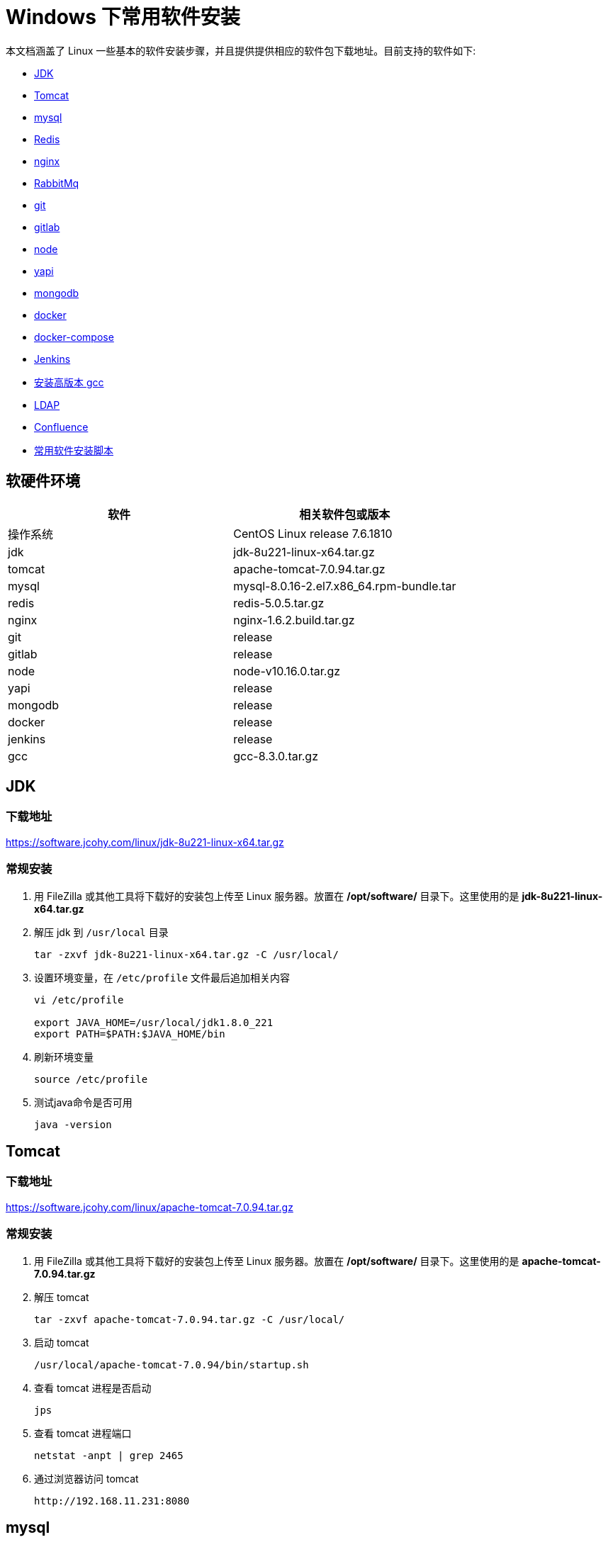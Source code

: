 
[install]
= Windows 下常用软件安装

本文档涵盖了 Linux 一些基本的软件安装步骤，并且提供提供相应的软件包下载地址。目前支持的软件如下:

* <<jdk>>
* <<tomcat>>
* <<mysql>>
* <<redis>>
* <<nginx>>
* <<RabbitMq>>
* <<git>>
* <<gitlab>>
* <<node>>
* <<yapi>>
* <<mongodb>>
* <<docker>>
* <<docker-compose>>
* <<jenkins>>
* <<gcc>>
* <<ldap>>
* <<Confluence>>
* <<useage>>

== 软硬件环境


|===
| 软件 | 相关软件包或版本

| 操作系统
| CentOS Linux release 7.6.1810

| jdk
| jdk-8u221-linux-x64.tar.gz

| tomcat
| apache-tomcat-7.0.94.tar.gz

| mysql
| mysql-8.0.16-2.el7.x86_64.rpm-bundle.tar

| redis
| redis-5.0.5.tar.gz

| nginx
| nginx-1.6.2.build.tar.gz

| git
| release

| gitlab
| release

| node
| node-v10.16.0.tar.gz

| yapi
| release

| mongodb
| release

| docker
| release

| jenkins
| release

| gcc
| gcc-8.3.0.tar.gz
|===

[[jdk]]
== JDK

=== 下载地址

https://software.jcohy.com/linux/jdk-8u221-linux-x64.tar.gz[https://software.jcohy.com/linux/jdk-8u221-linux-x64.tar.gz]

=== 常规安装

. 用 FileZilla 或其他工具将下载好的安装包上传至 Linux 服务器。放置在 **/opt/software/** 目录下。这里使用的是 **jdk-8u221-linux-x64.tar.gz**

. 解压 jdk 到 `/usr/local` 目录
+
[source,shell]
----
tar -zxvf jdk-8u221-linux-x64.tar.gz -C /usr/local/
----

. 设置环境变量，在 `/etc/profile` 文件最后追加相关内容
+
[source,shell]
----
vi /etc/profile

export JAVA_HOME=/usr/local/jdk1.8.0_221
export PATH=$PATH:$JAVA_HOME/bin
----

. 刷新环境变量
+
[source,shell]
----
source /etc/profile
----

. 测试java命令是否可用
+
[source,shell]
----
java -version
----

[[tomcat]]
== Tomcat

=== 下载地址

https://software.jcohy.com/linux/apache-tomcat-7.0.94.tar.gz[https://software.jcohy.com/linux/apache-tomcat-7.0.94.tar.gz]

=== 常规安装

. 用 FileZilla 或其他工具将下载好的安装包上传至 Linux 服务器。放置在 **/opt/software/** 目录下。这里使用的是 **apache-tomcat-7.0.94.tar.gz**

. 解压 tomcat
+
[source,shell]
----
tar -zxvf apache-tomcat-7.0.94.tar.gz -C /usr/local/
----

. 启动 tomcat
+
[source,shell]
----
/usr/local/apache-tomcat-7.0.94/bin/startup.sh
----

. 查看 tomcat 进程是否启动
+
[source,shell]
----
jps
----

. 查看 tomcat 进程端口
+
[source,shell]
----
netstat -anpt | grep 2465
----

. 通过浏览器访问 tomcat
+
[source,shell]
----
http://192.168.11.231:8080
----

[[mysql]]
== mysql

=== 下载地址

https://software.jcohy.com/linux/mysql-8.0.19-1.el7.x86_64.rpm-bundle.tar[https://software.jcohy.com/linux/mysql-8.0.19-1.el7.x86_64.rpm-bundle.tar]

=== 常规安装

. 用 FileZilla 或其他工具将下载好的安装包上传至 Linux 服务器。放置在 **/opt/software/** 目录下。这里使用的是 **mysql-8.0.19-1.el7.x86_64.rpm-bundle.tar**

. 解压 mysql
+
[source,shell]
----
	mkdir -p /usr/local/mysql
	tar -xvf mysql-8.0.19-1.el7.x86_64.rpm-bundle.tar
----

. centos7 默认集成了 MariaDB，而安装 mysql 的话会和 mariadb 的文件冲突，所以需要先卸载掉 mariadb
+
[source,shell]
----
	yum remove mariadb
	rpm -qa|grep mariadb-libs
	rpm -e mariadb-libs-5.5.60-1.el7_5.x86_64 --nodeps
----

. 安装相关依赖
+
[source,shell]
----
yum search libaio  # 检索相关信息
yum install -y libaio # 安装依赖包

yum search net-tools
yum install -y net-tools

yum search perl
yum install -y perl

yum install -y numactl
----

. mysql rpm 安装顺序
+
[source,xml]
----
rpm -ivh mysql-community-common-8.0.19-1.el7.x86_64.rpm
rpm -ivh mysql-community-libs-8.0.19-1.el7.x86_64.rpm
rpm -ivh mysql-community-client-8.0.19-1.el7.x86_64.rpm
rpm -ivh mysql-community-server-8.0.19-1.el7.x86_64.rpm
----

. 设置开机启动
+
[source,shell]
----
systemctl enable mysqld
----

. 启动mysql
+
[source,shell]
----
systemctl start mysqld
----

. mysql 安装完成之后，在 `/var/log/mysqld.log` 文件中给 root 生成了一个默认密码。通过下面的方式找到 root 默认密码，然后登录 mysql 进行修改：
+
[source,shell]
----
grep 'temporary password' /var/log/mysqld.log

mysql -uroot -p
----

. 登录上去后，使用下列语句更新密码
+
[source,shell]
----
 ALTER USER 'root'@'localhost' IDENTIFIED BY 'jia_chao23@126.com';
----
+
mysql 5.8 修改密码加密方式，改成 `mysql_native_password`,然后修改密码
+
[source,shell]
----
 #查看密码加密方式
 use mysql
 select host,user,plugin  from mysql.user;

 ALTER USER 'root'@'%' IDENTIFIED WITH mysql_native_password BY 'jia_chao23@126.com';
 ALTER USER 'root'@'%' IDENTIFIED BY 'jia_chao23@126.com';
 ALTER USER 'root'@'localhost' IDENTIFIED WITH mysql_native_password BY 'jia_chao23@126.com';
 ALTER USER 'root'@'localhost' IDENTIFIED BY 'jia_chao23@126.com';
 flush privileges;
----

. 修改密码策略
+
mysql8.0 默认安装了密码安全检查插件（validate_password），默认密码检查策略要求密码必须包含：大小写字母、数字和特殊符号，并且长度不能少于 `8` 位。否则会提示 ERROR 1819 (HY000): Your
password does not satisfy the current policy requirements 错误，如下图所示：
+

image::https://jcohy-study.oss-cn-beijing.aliyuncs.com/images/linux-install1.jpg[]
+
====
[source,shell]
----
#查看密码策略的相关信息
show variables like '%password%';
----
validate_password_policy：密码策略，默认为 MEDIUM 策略

validate_password_dictionary_file：密码策略文件，策略为 STRONG 才需要

validate_password_length：密码最少长度

validate_password_mixed_case_count：大小写字符长度，至少1个

validate_password_number_count ：数字至少1个

validate_password_special_char_count：特殊字符至少1个

*上述参数是默认策略**MEDIUM**的密码检查规则*

====
+
[source,shell]
----
set global validate_password_policy=0;
select @@validate_password_length;
set global validate_password_length=1;
----

. 添加远程登录用户
+
[source,shell]
----
GRANT ALL PRIVILEGES ON *.* TO 'jiac'@'%' IDENTIFIED BY 'jiac0917!' WITH GRANT OPTION;
----

. 配置默认编码为 utf8
+
[source,shell]
----
#修改/etc/my.cnf配置文件，在[mysqld]下添加编码配置，如下所示：
[mysqld]
character_set_server=utf8
init_connect='SET NAMES utf8'
----

. 开启端口访问
+
[source,shell]
----
firewall-cmd --permanent --zone=public --add-port=3306/tcp
firewall-cmd --permanent --zone=public --add-port=3306/udp
firewall-cmd --reload
firewall-cmd --list-ports
----

. 开启远程登录
+
[source,shell]
----
CREATE USER 'root'@'%' IDENTIFIED BY 'jiac0917!';
GRANT ALL PRIVILEGES ON *.* TO 'root'@'%' WITH GRANT OPTION;
flush privileges;
----

[[redis]]
== Redis

=== 下载地址

https://software.jcohy.com/linux/redis-5.0.5.tar.gz[https://software.jcohy.com/linux/redis-5.0.5.tar.gz]

https://github.com/MSOpenTech/redis/releases[https://github.com/MSOpenTech/redis/releases]

=== 常规安装

. https://github.com/MSOpenTech/redis/releases[到官网]下载 redis 安装包
+
[source,shell]
----
$ wget http://download.redis.io/releases/redis-5.0.5.tar.gz
$ tar xzf redis-5.0.5.tar.gz
$ cd redis-5.0.5
$ make
----

. make 完后 redis-2.8.17 目录下会出现编译后的 redis 服务程序 redis-server,还有用于测试的客户端程序 redis-cli,两个程序位于安装目录 src 目录下：
+
下面启动 redis 服务.
+
[source,shell]
----
$ cd src
$ ./redis-server
----

. 注意这种方式启动 redis 使用的是默认配置。也可以通过启动参数告诉 redis 使用指定配置文件使用下面命令启动。
+
[source,shell]
----
$ cd src
$ ./redis-server ../redis.conf
----
+
**redis.conf** 是一个默认的配置文件。我们可以根据需要使用自己的配置文件。

. 启动 redis 服务进程后，就可以使用测试客户端程序 redis-cli 和 redis 服务交互了。 比如：
+
[source,shell]
----
$ cd src
$ ./redis-cli
redis> set foo bar
OK
redis> get foo
"bar"
----

=== docker 安装

. 使用 docker 安装 http://www.runoob.com/docker/docker-install-redis.html[redis]
+
[source,shell]
----
docker pull redis
mkdir -p /docker/redis/conf /docker/redis/data
docker run --restart=always --privileged=true -p 6379:6379 -v /docker/redis/data:/data -v /docker/redis/conf/redis.conf:/etc/redis/redis.conf --name myredis -d redis redis-server --appendonly yes
----

[[nginx]]
== nginx

=== 下载地址

http://nginx.org/en/linux_packages.html#RHEL-CentOS[http://nginx.org/en/linux_packages.html#RHEL-CentOS]

https://software.jcohy.com/linux/nginx-1.6.2.tar.gz[https://software.jcohy.com/linux/nginx-1.6.2.tar.gz]

=== 常规安装

. 安装编译工具及库文件
+
[source,shell]
----
yum -y install make zlib zlib-devel gcc-c++ libtool  openssl openssl-devel
----

. 首先要安装 PCRE
+
* 下载 PCRE 安装包，下载地址： http://downloads.sourceforge.net/project/pcre/pcre/8.35/pcre-8.35.tar.gz
+
[source,shell]
----
[root@bogon src]# cd /opt/software
[root@bogon src]# wget http://downloads.sourceforge.net/project/pcre/pcre/8.35/pcre-8.35.tar.gz
----
+
* 解压安装包:
+
[source,shell]
----
[root@bogon src]# tar zxvf pcre-8.35.tar.gz
----
+
* 进入安装包目录
+
[source,shell]
----
[root@bogon src]# cd pcre-8.35
----

* 编译安装
+
[source,shell]
----
[root@bogon pcre-8.35]# ./configure
[root@bogon pcre-8.35]# make && make install
----

* 查看 pcre 版本
+
[source,shell]
----
[root@bogon pcre-8.35]# pcre-config --version
----

. 安装 Nginx

* 下载 Nginx，下载地址：http://nginx.org/download/nginx-1.6.2.tar.gz
+
[source,shell]
----
[root@bogon src]# cd /opt/software
[root@bogon src]# wget http://nginx.org/download/nginx-1.6.2.tar.gz
----

* 安装包
+
[source,shell]
----
[root@bogon src]# tar zxvf nginx-1.6.2.tar.gz
----

* 进入安装包目录
+
[source,shell]
----
[root@bogon src]# cd nginx-1.6.2
----

* 编译安装
+
[source,shell]
----
[root@bogon nginx-1.6.2]# ./configure --prefix=/usr/local/nginx --with-http_stub_status_module --with-http_ssl_module --with-pcre=//opt/software/pcre-8.35
[root@bogon nginx-1.6.2]# make && make install
----

* 查看 nginx 版本
+
[source,shell]
----
[root@bogon nginx-1.6.2]# /usr/local/nginx/sbin/nginx -v
----

. 启动 nginx
+
[source,shell]
----
[root@bogon conf]# /usr/local/nginx/sbin/nginx
----

. Nginx 其他命令
+
[source,shell]
----
/usr/local/webserver/nginx/sbin/nginx -s reload            # 重新载入配置文件
/usr/local/webserver/nginx/sbin/nginx -s reopen            # 重启 Nginx
/usr/local/webserver/nginx/sbin/nginx -s stop              # 停止 Nginx
----

. 错误处理
+
[source]
----
src/core/ngx_murmurhash.c: In function ‘ngx_murmur_hash2’:

原因，是将警告当成了错误处理，打开/usr/local/nginx-1.6.2/objs/Makefile，
去掉CFLAGS中的 -Werror
再重新make
----

=== docker安装

1、使用 docker 安装 http://www.runoob.com/docker/docker-install-nginx.html[nginx]

[source,shell]
----
docker pull nginx

mkdir -p /docker/nginx/www /docker/nginx/logs /docker/nginx/conf

docker run -d -p 80:80 --name nginx -v /docker/nginx/www:/usr/share/nginx/html -v /docker/nginx/conf/nginx.conf:/etc/nginx/nginx.conf -v /docker/nginx/logs:/var/log/nginx nginx
----

=== 使用编译后软件包安装

这里本人将 nginx 软件进行了编译。使用编译后的文件直接解压使用即可。

https://software.jcohy.com/linux/nginx-1.6.2.build.tar.gz

[source]
----
tar -zxvf nginx-1.6.2.build.tar.gz  -C /usr/local
----

[[rabbit]]
== RabbitMq

=== 下载地址

=== 常规安装

. 由于 RabbitMQ 依赖 Erlang， 所以需要先安装 Erlang
+
[source,shell]
----
  wget https://packages.erlang-solutions.com/erlang-solutions-1.0-1.noarch.rpm
  rpm -Uvh erlang-solutions-1.0-1.noarch.rpm
  yum install erlang
----

. 安装
+
[source,shell]
----
  wget http://www.rabbitmq.com/releases/rabbitmq-server/v3.6.6/rabbitmq-server-3.6.6-1.el7.noarch.rpm
  yum install rabbitmq-server-3.6.6-1.el7.noarch.rpm
----

. 启动
+
[source,shell]
----
  rabbitmq-server start
----

. 开启 web 管理接口
+
[source,shell]
----
rabbitmq-plugins enable rabbitmq_management
----

. 通过浏览器访问
+
[source,shell]
----
  http://localhost:15672
----

. 其他命令
+

|===
|命令 |说明

| systemctl enable rabbitmq-server
| 添加开机启动 RabbitMQ 服务

| systemctl status rabbitmq-server
| 查看服务状态

| systemctl start rabbitmq-server
| 启动服务

| systemctl stop rabbitmq-server
| 停止服务

| rabbitmqctl list_users
| 查看当前所有用户

| rabbitmqctl list_user_permissions guest
| 查看默认 guest 用户的权限

| rabbitmqctl delete_user guest
| 由于 RabbitMQ 默认的账号用户名和密码都是 guest。为了安全起见, 先删掉默认用户

| rabbitmqctl add_user username password
| 添加新用户

| rabbitmqctl set_user_tags username administrator
| 设置用户tag

| rabbitmqctl set_permissions -p / username ".{star}" ".{star}" ".{star}"
| 赋予用户默认 vhost 的全部操作权限

| rabbitmqctl list_user_permissions username
| 查看用户的权限
|===

=== docker 安装

. 在 docker 官网查找 docker 镜像，https://hub.docker.com/

. 拉取镜像,我们选择带有 `mangement` 的版本（包含 web 管理页面）
+
[source,shell]
----
  docker pull rabbitmq:3.7.16-management

  docker run --restart=always -d -p 5672:5672 -p 15672:15672 --name myrabbitmq 3f92e6354d11
----

[[git]]
== git

[source,shell]
----
yum -y install git-core
git --version
----

[[gitlab]]

== gitlab

=== 下载地址

https://about.gitlab.com/install/#centos-7

=== 常规安装

. 安装依赖
+
[source,shell]
----
sudo yum install -y curl policycoreutils-python openssh-server
sudo systemctl enable sshd
sudo systemctl start sshd
sudo firewall-cmd --permanent --add-service=http
sudo systemctl reload firewalld


sudo yum install postfix
sudo systemctl enable postfix
sudo systemctl start postfix
----

. 下载源码并安装
+
[source,shell]
----
curl https://packages.gitlab.com/install/repositories/gitlab/gitlab-ee/script.rpm.sh | sudo bash

sudo EXTERNAL_URL="http://192.168.11.231:9090" yum install -y gitlab-ee
----

. 修改 gitlab 配置文件指定服务器ip和自定义端口
+
[source]
----
vi  /etc/gitlab/gitlab.rb

external_url -> 服务器http://IP:端口
----

. 执行配置
+
[source]
----
gitlab-ctl reconfigure
----

. 启动：gitlab-ctl start 出现如下说明成功
+
[source]
----
ok: run: alertmanager: (pid 7324) 0s
ok: run: gitaly: (pid 7334) 0s
ok: run: gitlab-monitor: (pid 7355) 1s
ok: run: gitlab-workhorse: (pid 7360) 0s
ok: run: logrotate: (pid 7373) 1s
ok: run: nginx: (pid 7416) 0s
ok: run: node-exporter: (pid 7461) 0s
ok: run: postgres-exporter: (pid 7467) 1s
ok: run: postgresql: (pid 7473) 0s
ok: run: prometheus: (pid 7481) 1s
ok: run: redis: (pid 7492) 0s
ok: run: redis-exporter: (pid 7496) 1s
ok: run: sidekiq: (pid 7502) 0s
ok: run: unicorn: (pid 7517) 0s
----

. 修改储存位置
+
[source]
----
sudo vi /etc/gitlab/gitlab.rb
git_data_dirs -> 修改成目标位置
sudo gitlab-ctl reconfigure 配置执行
重新启动
----


=== Docker 安装中文版

https://docs.gitlab.com/omnibus/docker/

https://hub.docker.com/r/twang2218/gitlab-ce-zh

. 下载镜像
+
[source,shell]
----
docker pull twang2218/gitlab-ce-zh
----

. 运行
+
[source,shell]
----
  docker run -d \
    --hostname 192.168.11.238 \
    -p 80:80 \
    -p 443:443 \
    -p 222:22 \
    --privileged=true \
    --name gitlab \
    --restart always \
    -v /opt/gitlab/gitlab-config:/etc/gitlab \
    -v /opt/gitlab/gitlab-logs:/var/log/gitlab \
    -v /opt/gitlab/gitlab-data:/var/opt/gitlab \
   	twang2218/gitlab-ce-zh
----

. 数据存储
+
|===
|**当地的位置** |**docker位置** |**用法**

| /opt/gitlab/config
| /etc/gitlab
| 用于存储应用数据

| /opt/gitlab/logs
| /var/log/gitlab
| 用于存储日志

| /opt/gitlab/config
| /var/opt/gitlab
| 用于存储GitLab配置文件
|===

. 配置 GitLab
+
[source]
----
docker exec -it gitlab /bin/bash
docker exec -it gitlab vi /etc/gitlab/gitlab.rb
修改external_url

sudo docker restart gitlab
----

. 查看 log
+
[source]
----
docker logs -f gitlab
----

. 配置邮箱
+
[source]
----
gitlab_rails['smtp_enable'] = true
gitlab_rails['smtp_address'] = "smtp.exmail.qq.com"
gitlab_rails['smtp_port'] = 465
gitlab_rails['smtp_user_name'] = "jia_chao23@126.com"
gitlab_rails['smtp_password'] = "Jia@1203"
gitlab_rails['smtp_authentication'] = "login"
gitlab_rails['smtp_enable_starttls_auto'] = true
gitlab_rails['smtp_tls'] = true
gitlab_rails['gitlab_email_from'] = 'jia_chao23@126.com'
gitlab_rails['smtp_domain'] = "exmail.qq.com"

----

. 进入登录页
+
浏览器访问 192.168.11.231:9090。然后添加密码
+
登录名默认为 root

. 常用操作
+
[source]
----
//外部操作
docker restart gitlab
docker stop gitlab
docker rm gitlab

//内部操作
//重新配置GitLab以使更改生效
gitlab-ctl reconfigure
gitlab-ctl restart
//验证是否正确配置了所有内容：
gitlab-rake gitlab:incoming_email:check
gitlab-rails console
Notify.test_email('jia_chao23@126.com', 'Message Subject', 'Message Body').deliver_now
----

[[node]]
== node

=== 下载地址

https://software.jcohy.com/linux/node-v10.16.0.tar.gz[https://software.jcohy.com/linux/node-v10.16.0.tar.gz]

http://nodejs.org/dist/v10.16.0/node-v10.16.0.tar.gz[http://nodejs.org/dist/v10.16.0/node-v10.16.0.tar.gz]

=== 常规安装

. 下载并解压
+
[source,shell]
----
// 下载
wget http://nodejs.org/dist/v10.16.0/node-v10.16.0.tar.gz
//解压
tar -zxvf node-v10.16.0.tar.gz -C /usr/local/
----

. 编译
+
[source,shell]
----
./configure --prefix=/usr/local/node/v10.16.0
----
+
报错 C++ compiler too old, need g++ 4.9.4 or clang++ 3.4.2 (CXX=g++)
+
[source,shell]
----
//1、装bzip2解压工具
yum -y install bzip2
//2、下载gcc包
wget https://ftp.gnu.org/gnu/gcc/gcc-7.3.0/gcc-7.3.0.tar.gz
//3、安装依赖，自动下载可能会慢。建议手动下载，然后复制到安装目录下。需要下载以下四个包。下载地址：ftp://gcc.gnu.org/pub/gcc/infrastructure/
gmp-6.1.0.tar.bz2:
mpfr-3.1.4.tar.bz2:
mpc-1.0.3.tar.gz:
isl-0.16.1.tar.bz2:

./contrib/download_prerequisites

//3、建立编译输出目录

mkdir gcc-build-7.3.0
//4、进入下面目录，执行命令，生成Makefile文件

../gcc-7.3.0/configure --enable-checking=release --enable-languages=c,c++ --disable-multilib
//5、执行命令进行编译，此处利用4个job，需编译时约40分钟，此值不宜设置过高

make -j4

//6 编译完成之后，需要把原来的GCC卸载，换成7.3.0版本的
rpm -q gcc
rpm -q gcc-c++

删除已经安装低版本
rpm -e [包名]
包名为上一步中显示的包，形如：
gcc-4.8.5-16.el7_4.2.x86_64
gcc-c++-4.8.5-16.el7_4.2.x86_64

那就删除吧
rpm -e gcc-4.8.5-16.el7_4.2.x86_64
rpm -e gcc-c++-4.8.5-16.el7_4.2.x86_64


//7、安装
make install

//8、验证版本
which gcc
/usr/local/bin/gcc -v

//9、添加环境变量
//1、直接用export命令：
export PATH=$PATH:/usr/local/bin
查看是否已经设好，可用命令export查看，或者直接echo $PATH

//2、这个应该更靠谱一点，要不然有时候sudo的时候会提示找不到gcc命令
sudo ln -s /usr/local/bin/gcc /usr/bin/gcc
(建立/usr/bin/gcc到编译安装gcc的软链接)
----
+
报错：
+
[source]
----
node: /usr/lib64/libstdc++.so.6: version `GLIBCXX_3.4.21' not found (required by node)
node: /usr/lib64/libstdc++.so.6: version `GLIBCXX_3.4.15' not found (required by node)
node: /usr/lib64/libstdc++.so.6: version `GLIBCXX_3.4.20' not found (required by node)
----
+
`gcc`的动态库还是旧版本的。说明出现这些问题，是因为升级`gcc`时，生成的动态库没有替换老版本`gcc`的动态库。
+
[source,shell]
----
//1、执行以下命令，查找编译gcc时生成的最新动态库：
find / -name "libstdc++.so*"
...
/opt/software/gcc-build-7.3.0/prev-x86_64-pc-linux-gnu/libstdc++-v3/src/.libs/libstdc++.so.6.0.24
/opt/software/gcc-build-7.3.0/prev-x86_64-pc-linux-gnu/libstdc++-v3/src/.libs/libstdc++.so.6
/opt/software/gcc-build-7.3.0/prev-x86_64-pc-linux-gnu/libstdc++-v3/src/.libs/libstdc++.so
/opt/software/gcc-build-7.3.0/x86_64-pc-linux-gnu/libstdc++-v3/src/.libs/libstdc++.so.6.0.24
...

//2、将上面的最新动态库libstdc++.so.6.0.21复制到/usr/lib64目录下：

cp /opt/software/gcc-build-7.3.0/x86_64-pc-linux-gnu/libstdc++-v3/src/.libs/libstdc++.so.6.0.24 /usr/lib64

//3、复制后，修改系统默认动态库的指向，即：重建默认库的软连接。
cd /usr/lib64
rm -rf libstdc++.so.6
ln -s libstdc++.so.6.0.21 libstdc++.so.6
----

=== 2、淘宝镜像安装

[source,shell]
----
.cd  /usr/loacl/node/

wget https://npm.taobao.org/mirrors/node/v0.10.16/node-v0.10.16-linux-x64.tar.gz

tar -zxvf node-v0.10.16-linux-x64.tar.gz


ln -s /usr/local/node/node-v0.10.16-linux-x64/bin/npm /usr/local/bin/npm


ln -s /usr/local/node/node-v0.10.16-linux-x64/bin/node /usr/local/bin/node


npm -v
----

[[yapi]]
== yapi

1. 确保 node 版本=> 7.6,请运行 node -v 查看版本号
2. 确保 mongodb 版本 => 2.6，请运行 mongo --version 查看版本号
3. 确保安装了 npm, 运行 npm -v 查看版本号
4. 确保安装了 git,运行 git --version 查看版本号
5. 确保安装了 node-gyp 环境，[配置方法](https://github.com/nodejs/node-gyp#on-unix)

[source,shell]
----
npm install -g yapi-cli --registry https://registry.npm.taobao.org
yapi server
----

[[mongodb]]
== mongodb

[source]
----
wget https://fastdl.mongodb.org/linux/mongodb-linux-x86_64-3.0.6.tgz
----

[[docker]]
== docker

[source,shell]
----
yum -y install docker
systemctl daemon-reload
systemctl restart docker.service
----

https://docs.docker.com/install/

报错：IPv4 forwarding is disabled. Networking will not work.

[source,shell]
----
vim  /usr/lib/sysctl.d/00-system.conf
#添加下面的内容
net.ipv4.ip_forward=1
systemctl restart network && systemctl restart docker
----

[[docker-compose]]
== docker-compose

=== 二进制安装

[source]
----
//指定版本安装：
$ sudo curl -L https://get.daocloud.io/docker/compose/releases/download/1.23.1/\
docker-compose-`uname -s`-`uname -m` > /usr/local/bin/docker-compose

//对二进制文件赋可执行权限
$ sudo chmod +x /usr/local/bin/docker-compose
----

=== 源码安装

[source]
----
yum -y install docker-compose
----

=== Harbor

注意：Harbor 的所有服务组件都是在 Docker 中部署的，所以官方安装使用 Docker-compose 快速部署，所以我们需要安装 Docker、Docker-compose。由于 Harbor 是基于 Docker Registry V2 版本，
所以就要求 Docker 版本不小于 1.10.0，Docker-compose 版本不小于 1.6.0。

=== 1、安装 Harbor

[source,shell]
----
mkdir /opt/software
cd /opt/software
wget https://storage.googleapis.com/harbor-releases/release-1.6.0/harbor-offline-installer-v1.6.0.tgz
tar xvzf harbor-offline-installer-v1.6.0.tgz -C /usr/local
cd /usr/local/harbor
vi harbor.cfg
hostname = 192.168.11.239 //自行更改为服务器内部ip
./install.sh
----

=== 2、若需要修改配置

[source,shell]
----
docker-compose down -v
vim harbor.cfg
prepare
docker-compose up -d
----

=== 3、重启

[source,shell]
----
docker-compose stop
docker-compose start
----

=== 4、登录Harbor
> 地址：http://192.168.11.239
> 用户名：admin
> 密码：Harbor12345

=== 5、测试推送

> 注意，此处需要结合第4步，登录到控制台后创建 aix 项目。

[source,shell]
----
//1.admin登录
$ docker login 192.168.11.239
Username: admin
Password:
Login Succeeded

//2.给镜像打tag
$ docker tag nginx 192.168.11.239/aix/nginx:latest
$ docker images

//3.push到仓库
$ docker push 192.168.11.239/aix/nginx
----

=== 6、开放 2375 端口
注意：在外网开放有安全风险，只推荐在内网对外开放

[source,shell]
----
vi /lib/systemd/system/docker.service
//在[Service]节点下方增加
ExecStart=
ExecStart=/usr/bin/dockerd -H tcp://0.0.0.0:2375 -H unix://var/run/docker.sock
----

[source,shell]
----
systemctl daemon-reload
systemctl restart docker
docker-compose stop
docker-compose start
firewall-cmd --add-port=2375/tcp --permanent
service firewalld restart
----

=== 7、maven 配置

[source,pom]
----
<pluginGroups>
  <pluginGroup>com.spotify</pluginGroup>
</pluginGroups>

<server>
  <id>192.168.11.239</id>
  <username>admin</username>
  <password>Harbor12345</password>
  <configuration>
    <email>smallchill@163.com</email>
  </configuration>
</server>
----

=== 8、FAQ
1.配置并启动 Harbor 之后，本地执行登录操作，报错：

[source,shell]
----
docker login 192.168.11.239
Username: admin
Password:
Error response from daemon: Get https://192.168.11.239/v1/users/: dial tcp 192.168.11.239:443: getsockopt: connection refused
----

这是因为 docker1.3.2 版本开始默认 docker registry 使用的是 https，我们设置 Harbor 默认 http 方式，所以当执行用 docker login、pull、push 等命令操作非 https 的 docker regsitry 的时就会报错。

解决办法：配置 `/etc/docker/daemon.json`

[source,shell]
----
vi /etc/docker/daemon.json

{
  "registry-mirrors": ["https://3dse7md.mirror.aliyuncs.com"]
}
//将其修改为：
{
  "registry-mirrors": ["https://3dse7md.mirror.aliyuncs.com"],
  "insecure-registries":["192.168.11.239"]
}

//重启
systemctl daemon-reload && systemctl restart docker
----

2.使用非 admin 账户执行 docker pull 命令时，报错

[source,shell]
----
$ docker pull 192.168.11.239/aix/nginx:latest
Error response from daemon: repository 192.168.11.239/aix/nginx not found: does not exist or no pull access
----
这是原因可能有，一是Harbor仓库上aix/nginx确实不存在，二是项目未设置公开的时候，该账户未执行docker login 192.168.11.239 登录操作，三是该账户对192.168.11.239/aix项目没有权限，需要在该项目下增加aix成员，并选择角色。

3.如果需要修改Harbor的配置文件harbor.cfg，因为Harbor是基于docker-compose服务编排的，我们可以使用docker-compose命令重启Harbor。不修改配置文件，重启Harbor命令：docker-compose start | stop | restart

[source,shell]
----
//停止Harbor
$ docker-compose down -v
Stopping nginx ... done
Stopping harbor-jobservice ... done
......
Removing harbor-log ... done
Removing network harbor_harbor

//启动Harbor
$ docker-compose up -d
Creating network "harbor_harbor" with the default driver
Creating harbor-log ...
......
Creating nginx
Creating harbor-jobservice ... done
----

=== 9.测试安装是否成功

[source]
----
$ docker-compose --version
docker-compose version 1.23.1, build 1719ceb
----

[[jenkins]]
== Jenkins

1、获取镜像

[source]
----
docker pull jenkinsci/blueocean
----

2、运行镜像

[source]
----
docker run \
-u root \
-d  \
-p 80:8080 \
-p 50000:50000 \
--privileged=true \
--name=jenkins \
-v /opt/jenkins/jenkins-data:/var/jenkins_home  \
-v /opt/jenkins/run/docker.sock:/var/run/docker.sock  \
jenkinsci/blueocean
----


[[gcc]]
== 安装高版本 gcc

. 下载高版本 gcc，这里使用的是 8.3.0
+
http://ftp.gnu.org/gnu/gcc/[http://ftp.gnu.org/gnu/gcc/]
+
编译后的 gcc 包，可解压后可直接从第 5 步开始：https://pan.baidu.com/s/159KLVjbaYALx6lrgibU-SQ

. 解压缩
+
[source,shell]
----
tar -zxvf gcc-8.3.0.tar.gz -C /usr/local
yum install -y bzip2 glibc-headers gcc-c++
yum install -y glibc-headers
yum install -y gcc-c++
----

. 下载依赖包
+
[source,shell]
----
cd /usr/local/gcc-8.3.0/
./contrib/download_prerequisites
----

. 编译+安装
+
[source,shell]
----
mkdir ../gcc8.3.0build && cd ../gcc8.3.0build

../gcc-8.3.0/configure --prefix=/usr/local/gcc8.3.0build --enable-checking=release --enable-languages=c,c++ --disable-multilib
make && make install
----

. 之间已有低版本的 gcc 存在，先删除已建的软连接
+
[source,shell]
----
rm -rf /usr/bin/gcc
rm -rf /usr/bin/g++
ln -s /usr/local/gcc8.3.0build/bin/gcc /usr/bin/gcc
ln -s /usr/local/gcc8.3.0build/bin/g++ /usr/bin/g++
----

. 查看新版本
+
[source,shell]
----
gcc --version
----

. 运行程序时可能会出现 /lib64/libstdc++.so.6: version  'GLIBCXX_3.4.20' not found，是因为升级安装了 gcc，生成的动态库没有替换老版本的 gcc 动态库导致的。

* 查看包含最新的动态链接库的位置
+
[source,shell]
----
find / -name "libstdc++.so*"
----
+
找到在 `/usr/local/gcc5/lib64/` 文件夹下
+
[source,shell]
----
cp /usr/local/gcc8.3.0build/lib64/libstdc++.so.6.0.25  /usr/lib64/libstdc++.so.6.0.25
rm -f /usr/lib64/libstdc++.so.6
ln /usr/lib64/libstdc++.so.6.0.25 /usr/lib64/libstdc++.so.6

----

. 查看 libstdc{plus}{plus}.so.6链接包含的动态库
+
[source,shell]
----
strings /usr/lib64/libstdc++.so.6|grep GLIBC
----

. error 排除
+
*  C++ preprocessor "/lib/cpp" fails sanity check

[source,shell]
----
yum install -y glibc-headers
yum install -y gcc-c++
----

[[ldap]]
== LDAP

. 安装 LDAP
+
[source,shell]
----
yum install -y openldap-servers openldap-clients
#拷贝数据库配置文件,DB_CONIFG中主要是关于Berkeley DB的相关的一些配置
cp /usr/share/openldap-servers/DB_CONFIG.example /var/lib/ldap/DB_CONFIG

systemctl start slapd
systemctl enable slapd
systemctl status slapd
----

. **配置 ldap 服务**
+
[source,shell]
----
#生成管理员密码
slappasswd
New password:
Re-enter new password:
{SSHA}krOGXDmiCdSXuXocOf10F96LJO5ijdXo  #记住这个,下面会用到
----

. 新建一个rootpwd.ldif(名称是自定义的)的文件:
+
[source,shell]
----
vi rootpwd.ldif

dn: olcDatabase={0}config,cn=config
changetype: modify
add: olcRootPW
olcRootPW: {SSHA}krOGXDmiCdSXuXocOf10F96LJO5ijdXo

# ldif 即 LDAP Data Interchange Format，是 LDAP 中数据交换的一种文件格式。文件内容采用的是 key-value 形式，注意 value 后面不能有空格。
#上面内容中 dn 即 distingush name
#olc 即 Online Configuration，表示写入 LDAP 后不需要重启即可生效
#changetype: modify 表示修改一个 entry，changetype 的值可以是 add,delete, modify 等。
#add: olcRootPW 表示对这个 entry 新增了一个 olcRootPW 的属性
#olcRootPW: {SSHA}krOGXDmiCdSXuXocOf10F96LJO5ijdXo 指定了属性值
----
+
[source,shell]
----
#下面使用 ldapadd 命令将上面的 rootpwd.ldif 文件写入 LDAP:
ldapadd -Y EXTERNAL -H ldapi:/// -f rootpwd.ldif
SASL/EXTERNAL authentication started
SASL username: gidNumber=0+uidNumber=0,cn=peercred,cn=external,cn=auth
SASL SSF: 0
modifying entry "olcDatabase={0}config,cn=config"
----

. **导入schema**
+
导入 schema，schema 包含为了支持特殊场景相关的属性，可根据选择导入，这里先全部导入:
+
[source,shell]
----
ls /etc/openldap/schema/*.ldif | while read f; do ldapadd -Y EXTERNAL -H ldapi:/// -f $f; done
----

. **设定默认域**
+
[source,shell]
----
# 先使用slappasswd生成一个密码:
slappasswd
New password:
Re-enter new password:
{SSHA}OpMcf0c+pEqFLZm3i+YiI2qhId1G/yM3
----
+
====
[source,shell]
----
#新建一个domain.ldif的文件:

vi domain.ldif

dn: olcDatabase={1}monitor,cn=config
changetype: modify
replace: olcAccess
olcAccess: {0}to * by dn.base="gidNumber=0+uidNumber=0,cn=peercred,cn=external,cn=auth"
  read by dn.base="cn=Manager,dc=jiac,dc=cn" read by * none

dn: olcDatabase={2}hdb,cn=config
changetype: modify
replace: olcSuffix
olcSuffix: dc=jiac,dc=cn

dn: olcDatabase={2}hdb,cn=config
changetype: modify
replace: olcRootDN
olcRootDN: cn=Manager,dc=jiac,dc=cn


dn: olcDatabase={2}hdb,cn=config
changetype: modify
add: olcRootPW
olcRootPW: {SSHA}OpMcf0c+pEqFLZm3i+YiI2qhId1G/yM3 #替换上面生成的密码


dn: olcDatabase={2}hdb,cn=config
changetype: modify
add: olcAccess
olcAccess: {0}to attrs=userPassword,shadowLastChange by
  dn="cn=Manager,dc=jiac,dc=cn" write by anonymous auth by self write by * none
olcAccess: {1}to dn.base="" by * read
olcAccess: {2}to * by dn="cn=Manager,dc=jiac,dc=cn" write by * read
----
`olcAccess` 即 access，该 key 用于指定目录的 ACL 即谁有什么权限可以存取什么

`olcRootDN` 设定管理员 root 用户的 distingush name

注意替换上面文件内容中 cn 为具体的域信息

olcRootPW 用上面新生成的密码替换
====
+
[source,shell]
----
#写入
ldapmodify -Y EXTERNAL -H ldapi:/// -f domain.ldif
SASL/EXTERNAL authentication started
SASL username: gidNumber=0+uidNumber=0,cn=peercred,cn=external,cn=auth
SASL SSF: 0
modifying entry "olcDatabase={1}monitor,cn=config"

modifying entry "olcDatabase={2}hdb,cn=config"

modifying entry "olcDatabase={2}hdb,cn=config"

modifying entry "olcDatabase={2}hdb,cn=config"

modifying entry "olcDatabase={2}hdb,cn=config"
----

. **添加基本目录**
+
====
[source,shell]
----
dn: dc=jiac,dc=cn
objectClass: top
objectClass: dcObject
objectclass: organization
o: jiac cn
dc: jiac

dn: cn=Manager,dc=jiac,dc=cn
objectClass: organizationalRole
cn: Manager
description: Directory Manager

dn: ou=People,dc=jiac,dc=cn
objectClass: organizationalUnit
ou: People

dn: ou=Group,dc=jiac,dc=cn
objectClass: organizationalUnit
ou: Group
----
注意替换上面文件内容中 dn 为具体的域信息

理解dn,cn,dc

DC 即 Domain Component，LDAP 目录类似文件系统目录 `dc=jiac,dc=cn` 相当于 `/cn/jiac`

CN 即 Common Name，CN 有可能代表一个用户名，例如 `cn=Manager,dc=jiac,dc=cn` 表示在 `/cn/jiac` 域下的管理员用户Manager

OU 即 Organizational Unit，例如 `ou=People,dc=jiac,dc=cn` 表示在 `/cn/jiac` 域下的一个组织单元 `People`
====
+
[source,shell]
----
#写入:
ldapadd -x -D cn=Manager,dc=jiac,dc=cn -W -f basedomain.ldif
Enter LDAP Password:
adding new entry "dc=jiac,dc=cn"

adding new entry "cn=Manager,dc=jiac,dc=cn"

adding new entry "ou=People,dc=jiac,dc=cn"

adding new entry "ou=Group,dc=jiac,dc=cn"
----

. 测试

[source,shell]
----
ldapsearch -LLL -W -x -D "cn=Manager,dc=jiac,dc=cn" -H ldap://localhost -b "dc=jiac,dc=cn"
Enter LDAP Password:
dn: dc=jiac,dc=cn
objectClass: top
objectClass: dcObject
objectClass: organization
o: jiac cn
dc: jiac

dn: cn=Manager,dc=jiac,dc=cn
objectClass: organizationalRole
cn: Manager
description: Directory Manager

dn: ou=People,dc=jiac,dc=cn
objectClass: organizationalUnit
ou: People

dn: ou=Group,dc=jiac,dc=cn
objectClass: organizationalUnit
ou: Group
----

. 可以在局域网内的 windows 电脑上下载 http://www.ldapadmin.org/download/ldapadmin.html[ldapadmin] 作为管理工具

https://software.jcohy.com/bash/ldap/basedir.ldif[basedomain.ldif]

https://software.jcohy.com/bash/ldap/domain.ldif[domain.ldif]

https://software.jcohy.com/bash/ldap/rootpwd.ldif[rootpwd.ldif]

[[Confluence]]
== Confluence

参考文档：

https://www.cnblogs.com/ios9/p/9045035.html#_label0[https://www.cnblogs.com/ios9/p/9045035.html#_label0]

https://blog.csdn.net/LuckySuger/article/details/85121715[https://blog.csdn.net/LuckySuger/article/details/85121715]

https://confluence.atlassian.com/confkb/known-issues-for-mysql-13138.html[https://confluence.atlassian.com/confkb/known-issues-for-mysql-13138.html]

https://www.cwiki.us/display/CONFLUENCEWIKI/Connecting+to+an+LDAP+Directory[https://www.cwiki.us/display/CONFLUENCEWIKI/Connecting+to+an+LDAP+Directory]

. 下载，不同的版本
+
[source,shell]
----
wget https://downloads.atlassian.com/software/confluence/downloads/atlassian-confluence-6.12.1-x64.bin
wget https://downloads.atlassian.com/software/confluence/downloads/atlassian-confluence-6.7.1-x64.bin
wget https://downloads.atlassian.com/software/confluence/downloads/atlassian-confluence-6.9.1-x64.bin
wget https://downloads.atlassian.com/software/confluence/downloads/atlassian-confluence-6.13.0-x64.bin
----

. 下载破解器
+
https://software.jcohy.com/windows/confluence%E7%A0%B4%E8%A7%A3%E5%B7%A5%E5%85%B7.zip

. 安装 confluence
+
[source,shell]
----
cd /opt
chmod +x atlassian-confluence-6.12.1-x64.bin
./atlassian-confluence-6.12.1-x64.bin
----

. 破解 jar 包
+
下载破解和 mysql 驱动
+
https://software.jcohy.com/windows/confluence%E7%A0%B4%E8%A7%A3%E5%B7%A5%E5%85%B7.zip[https://software.jcohy.com/windows/confluence%E7%A0%B4%E8%A7%A3%E5%B7%A5%E5%85%B7.zip]
+
* 1、备份 jar 包
+
[source,shell]
----
mv /opt/atlassian/confluence/confluence/WEB-INF/lib/atlassian-extras-decoder-v2-3.4.1.jar /opt/atlassian-extras-2.4.jar
----
* 2、通过FTP将atlassian-extras-2.4.jar传到本地
+
* 3、运行破解器confluence_keygen.jar
+
[source,shell]
----
  java -jar confluence_keygen.jar
----
+
image::https://jcohy-study.oss-cn-beijing.aliyuncs.com/images/confluence_keygen1.png[]
+
* 4、点击.patch，选择atlassian-extras-2.4.jar文件，点击打开，jar文件破解成功
+
* 5、上传破解后jar包到/opt/atlassian/confluence/confluence/WEB-INF/lib，并重命名atlassian-extras-decoder-v2-3.4.1.jar
+
* 6、上传mysql驱动/opt/atlassian/confluence/confluence/WEB-INF/lib

. 重启服务
+
[source,shell]
----
chmod 777 atlassian-extras-decoder-v2-3.4.1.jar
service confluence stop；
service confluence start；
----

. 访问 confluence
+
http://localhost:8090

. 点击产品安装

. 拷贝服务ID通过破解器获取key

. 设置外部数据库

. mysql 设置问题：
+
* 数据库字符编码( &characterEncoding = utf8)
+
[source,text]
----
utf8_bin
----
* 事务隔离级别(?sessionVariables=tx_isolation='READ-COMMITTED')
+
[source,text]
----
  e.g. jdbc:mysql://127.0.0.1:3306/confdb?sessionVariables=tx_isolation='READ-COMMITTED'
----

. MySQL存储引擎
+
修改启动配置文件：default-storage-engine=INNODB

. 配置邮箱服务器
+
image::https://jcohy-study.oss-cn-beijing.aliyuncs.com/images/confluence_keygen2.png[]

. Confluence 修改数据库配置文件
+
* 第一步：是找到 confluence 的安装目录，我的安装目录在 `/opt/atlassian/`
+
* 第二步：由于 confluence 把 tomcat 给改造了，所以 confluence 的应用并没有在 workapps 下，而是在 confluence 下面
+
我们的工程的配置文件在 classes 文件夹，于是我找到了 `/opt/atlassian/confluence/confluence/WEB-INF/classes` 这个目录，
+
查看这个目录下面有一个 `confluence-init.properties` 文件，感觉像是大概的配置文件，打开这个文件，发现最后面有一行代码：`confluence.home=/var/atlassian/application-data/confluence`
+
* 第三步、进入 `confluence.home` 配置的文件夹，打开这个文件夹看到 有一个 `confluence.cfg.xml` 文件，打开这个文件，发现配置的数据库连接池一类的东西，真正的算是找到了，修改 `hibernate.connection.url` 的 value 为新的数据库地址 重新启动服务.`/var/atlassian/application-data/confluence下confluence.cfg.xml` 文件：

[[useage]]
== 常用软件安装脚本

[source,shell]
----
#!/bin/bash

BASE_URL=192.168.11.235/centos
BASE_DIR=/opt/software
JDK_PACKAGE=jdk-8u221-linux-x64.tar.gz
TOMCAT_PACKAGE=apache-tomcat-7.0.94.tar.gz
MYSQL_PACKAGE=mysql-8.0.16-2.el7.x86_64.rpm-bundle.tar
GCC_PACKAGE=gcc-8.3.0.tar.gz
NGINX_PACKAGE=nginx-1.6.2.build.tar.gz
#使用说明，用来提示输入参数
usage() {
	echo "如果需要安装 jdk，请执行  source ./install.sh jdk"
	echo "如果需要安装 tomcat，请执行  ./install.sh tomcat"
	echo "如果需要安装高版本的 gcc8，请执行  ./install.sh gcc8"
	echo "如果需要安装 redis，请执行  ./install.sh redis 。注意：此软件是以 docker 方式安装。"
	echo "如果需要安装 rabbitmq，请执行  ./install.sh rabbitmq 。注意：此软件是以 docker 方式安装。"
	echo "如果需要安装 nginx，请执行  ./install.sh nginx"
	echo "如果需要安装 sentinel，请执行  ./install.sh sentinel"
	echo "如果需要安装 docker，请执行  ./install.sh docker"
	echo "如果需要安装以上全部软件，请执行  ./install.sh all"
	exit 1
}

if  [ -x "$(command -v expect)" ];then
    echo 'expect 已经安装'
else
    echo 'expect  未安装,开始安装 expect 工具'
    #安装expect
    yum install -y expect
fi

if [ -x "$(command -v wget)" ];then
    echo 'wget 已经安装'
else
    echo 'wget 未安装,开始安装 wget 工具'
    #安装wget
    yum install -y wget
fi

if [ ! -d "$BASE_DIR" ]; then
	echo '创建目录。'$BASE_DIR
    mkdir $BASE_DIR
fi


installJDK(){
	if [ -x "$(command -v java)" ];then
		echo '====================== JDK 已存在,JAVA_HOME='$JAVA_HOME' ======================'
	else
		echo '====================== 开始安装 JDK ======================'
		wget -N $BASE_URL/$JDK_PACKAGE -P $BASE_DIR
		tar -zxvf $BASE_DIR/$JDK_PACKAGE -C /usr/local
		cat >> /etc/profile << EOF
export JAVA_HOME=/usr/local/jdk1.8.0_221
export PATH=\$PATH:\$JAVA_HOME/bin
EOF

		echo '====================== JDK 已安装完成，JAVA_HOME='$JAVA_HOME' ======================'
	fi


}

installNGINX(){
	if [ -d "$BASE_DIR/nginx" ];then
		echo '====================== NGINX 已存在 ======================'
	else
		echo '====================== 开始安装 NGINX ======================'
		wget -N $BASE_URL/$NGINX_PACKAGE -P $BASE_DIR
		tar -zxvf $BASE_DIR/$NGINX_PACKAGE -C /usr/local
		/usr/local/nginx/sbin/nginx
		pid = ps -ef|grep nginx | awk 'NR==1{ print $2 }'
		if [ ! $? -eq 0 ];then
		echo '====================== NGINX 已安装完成! ======================'
		else
		echo '====================== NGINX 安装失败!，请检查文件是否存在！ ======================'
		fi

	fi
}


function installGCC(){
	if [ -x "$(command -v gcc)" ];then
		echo 'GCC 已存在'
	else
		echo '====================== 安装 gcc ======================'
		wget -N $BASE_URL/$GCC_PACKAGE -P $BASE_DIR
		tar -zxvf $BASE_DIR/$GCC_PACKAGE -C /usr/local
		cd /usr/local/gcc8.3.0build
		rm -rf /usr/bin/gcc
		rm -rf /usr/bin/g++
		ln -s /usr/local/gcc8.3.0build/bin/gcc /usr/bin/gcc
		ln -s /usr/local/gcc8.3.0build/bin/g++ /usr/bin/g++
		cp /usr/local/gcc8.3.0build/lib64/libstdc++.so.6.0.25  /usr/lib64/libstdc++.so.6.0.25
		rm -f /usr/lib64/libstdc++.so.6
		ln /usr/lib64/libstdc++.so.6.0.25 /usr/lib64/libstdc++.so.6
		echo '====================== GCC 安装完成 ======================'
		echo '====================== GCC 版本 ======================'
		gcc -v
		strings /usr/lib64/libstdc++.so.6|grep GLIBC
	fi
}


function installMYSQL(){

	if [ -x "$(command -v mysql)" ];then
		echo '======================mysql已存在======================'
	else
		echo '======================安装mysql======================'
		wget -N $BASE_URL/$MYSQL_PACKAGE -P $BASE_DIR
		cd $BASE_DIR
		tar -xvf $BASE_DIR/$MYSQL_PACKAGE
		echo '---------->>删除依赖'
		rpm -qa|grep mariadb-libs | xargs rpm -e  --nodeps
		#安装必要依赖
		echo '---------->>安装依赖项'
		yum install -y libaio net-tools perl numactl
		echo '---------->>安装Mysql'
		rpm -ivh mysql-community-common-8.0.16-2.el7.x86_64.rpm
		rpm -ivh mysql-community-libs-8.0.16-2.el7.x86_64.rpm
		rpm -ivh mysql-community-client-8.0.16-2.el7.x86_64.rpm
		rpm -ivh mysql-community-server-8.0.16-2.el7.x86_64.rpm
		echo '---------->>启动Mysql'
		systemctl enable mysqld
		systemctl start mysqld

		#pattern="^(?![A-Za-z0-9]+$)(?![a-z0-9\\W]+$)(?![A-Za-z\\W]+$)(?![A-Z0-9\\W]+$)[a-zA-Z0-9\\W]{8,}$"
		#while [[ "$newPassword" =~ $pattern ]]
		#do
		read -p '准备修改mysql密码，请输入新密码：新密码必须包含大小写字母、数字和特殊符号，并且长度不能少于8位。' newPassword
		#done
		# grep 'temporary password' /var/log/mysqld.log | sed -r 's/.*localhost: (.*)/\1/g'
		cd ~
		password=`grep 'temporary password' /var/log/mysqld.log|tail -n 1| awk '{print $NF}'`
		echo '---------->>mysql 默认密码：'$password
		./sql.sh $password $newPassword
		echo '====================== 开启端口访问======================'
		firewall-cmd --permanent --zone=public --add-port=3306/tcp
		firewall-cmd --permanent --zone=public --add-port=3306/udp
		firewall-cmd --reload
		firewall-cmd --list-ports
		echo '====================== mysql 安装完成 Mysql密码为'$newPassword'======================'
	fi
}


function installTomcat(){
	echo '====================== 安装 tomcat ======================'
	#pid=ps -ef | grep "tomcat" | grep -v grep | awk '{print $2}'
	filename=${TOMCAT_PACKAGE%.tar.gz}
	unzipUrl=/usr/local/$filename
	if [ ! -d "$unzipUrl" ];then
		wget -N $BASE_URL/$TOMCAT_PACKAGE -P $BASE_DIR
		tar -zxvf $BASE_DIR/$TOMCAT_PACKAGE -C /usr/local/
		#/usr/local/apache-tomcat-7.0.94/bin/startup.sh
		echo '====================== tomcat安装完成 ======================'
	else
		echo '====================== tomcat目录已存在 ======================'
		echo '====================== tomcat目录: ======================'$unzipUrl
	fi

}


function installDocker(){

	if ! [ -x "$(command -v docker)" ]; then
	   echo '---------->>检测到 Docker 尚未安装。正在试图从网络安装...所需时间与你的网络环境有关'
	   echo '---------->>安装一些必要的系统工具：'
	   yum install -y yum-utils device-mapper-persistent-data lvm2
	   echo '---------->>添加软件源信息：'
   	   yum-config-manager --add-repo http://mirrors.aliyun.com/docker-ce/linux/centos/docker-ce.repo
 	   yum makecache fast
	   yum -y install docker-ce
  	   systemctl start docker
	   systemctl enable docker
	  #echo 'It was detected that Docker was not installed. Attempting to install from the network... The time required is related to your network environment.'
	  #echo '检测到Docker尚未安装。正在试图从网络安装...所需时间与你的网络环境有关'
	  #curl -sSL https://get.daocloud.io/docker | sh
	  #chkconfig docker on
	fi
	  #if ! [ -x "$(command -v docker)" ]; then
		#echo 'It was detected that Docker was not installed. Attempting to install from the network... The time required is related to your network environment.'
		#echo '检测到Docker尚未安装。正在试图从网络安装...所需时间与你的网络环境有关'
		#curl -sSL http://acs-public-mirror.oss-cn-hangzhou.aliyuncs.com/docker-engine/internet | sh -
		#chkconfig docker on
	  #fi
	if ! [ -x "$(command -v docker)" ]; then
	  echo ' Docker 自动安装失败,建议你手动安装好 docker 环境后再启动本脚本'
	  exit 1
	fi
	echo '---------->> docker 安装成功！'
}

function installRedis(){
	installDocker
	if  [  "$(docker images  |grep redis)" ]; then
	  echo "你已经安装过redis镜像"
	  exit 1
	fi
	echo '====================== 开始安装 redis 镜像 ======================'
	docker pull redis
	mkdir -p /docker/redis/conf /docker/redis/data
	echo '------------->> 启动 redis 镜像'
	docker run --restart=always --privileged=true -p 6379:6379 -v /docker/redis/data:/data -v /docker/redis/conf/redis.conf:/etc/redis/redis.conf --name redis -d redis redis-server --appendonly yes
	if [ $? -eq 0 ]; then
		echo '====================== redis 安装启动成功 ======================'
		echo "====================== redis 配置文件：/docker/redis/ ======================"
	else
		echo "====================== redis 启动失败！详情参考 docker logs redis ======================"
		exit 1
	fi
}
function installSentinel(){
	installDocker
	if  [  "$(docker images  |grep sentinel)" ]; then
	  echo "你已经安装过sentinel镜像"
	  exit 1
	fi
	echo '====================== 开始安装 sentinel 镜像 ======================'
	docker pull bladex/sentinel-dashboard
	echo '------------->> 启动 sentinel 镜像'
	docker run --restart=always --name sentinel -d -p 8858:8858 -d bladex/sentinel-dashboard
	if [ $? -eq 0 ]; then
		echo '======================  sentinel 镜像启动成功！ ======================'
	else
		echo '======================  sentinel 启动失败！详情参考 docker logs sentinel ======================'
		exit 1
	fi
}
function installRabbitmq(){
	installDocker
	if  [  "$(docker images  |grep rabbitmq)" ]; then
	  echo "你已经安装过rabbitmq镜像"
	  exit 1
	fi
	echo '====================== 开始安装 rabbitmq 镜像 ======================'
	docker pull rabbitmq:3.7.16-management
	echo '------------->> 启动 rabbitmq 镜像'
	docker run --restart=always -d -p 5672:5672 -p 15672:15672 --name rabbitmq 3f92e6354d11
	if [ $? -eq 0 ]; then
		echo '======================  rabbitmq 镜像启动成功！ ======================'
	else
		echo '======================  rabbitmq 启动失败！详情参考 docker logs rabbitmq ======================'
		exit 1
	fi
}

function removeMysql(){
	rpm -e mysql-community-server-8.0.16-2.el7.x86_64
	rpm -e mysql-community-client-8.0.16-2.el7.x86_64
	rpm -e mysql-community-libs-8.0.16-2.el7.x86_64
	rpm -e mysql-community-common-8.0.16-2.el7.x86_64


	#groupdel mysql
	userdel mysql

	rm -rf /var/lib/mysql
	rm -rf /var/lib/mysql/mysql
	rm -rf /var/log/mysqld.log

}
#根据输入参数，选择执行对应方法，不输入则执行使用说明
case "$1" in
"jdk")
	installJDK
;;
"tomcat")
	installTomcat
;;
"mysql")
	installMYSQL
;;
"gcc8")
	installGCC
;;
"redis")
	installRedis
;;
"rabbitmq")
	installRabbitmq
;;
"nginx")
	installNGINX
;;
"sentinel")
	installSentinel
;;
"docker")
	installDocker
;;
"removeMysql")
	removeMysql
;;
"all")
	installJDK
	installTomcat
	installMYSQL
	installGCC
	installRedis
	installRabbitmq
	installNGINX
	installDocker
;;
*)
	usage
;;
esac

----